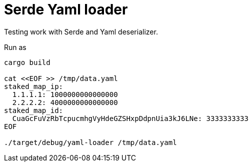 = Serde Yaml loader

Testing work with Serde and Yaml deserializer.

Run as

[source,sh]
----
cargo build

cat <<EOF >> /tmp/data.yaml
staked_map_ip:
  1.1.1.1: 1000000000000000
  2.2.2.2: 4000000000000000
staked_map_id:
  CuaGcFuVzRbTcpucmhgVyHdeGZSHxpDdpnUia3kJ6LNe: 3333333333
EOF

./target/debug/yaml-loader /tmp/data.yaml
----